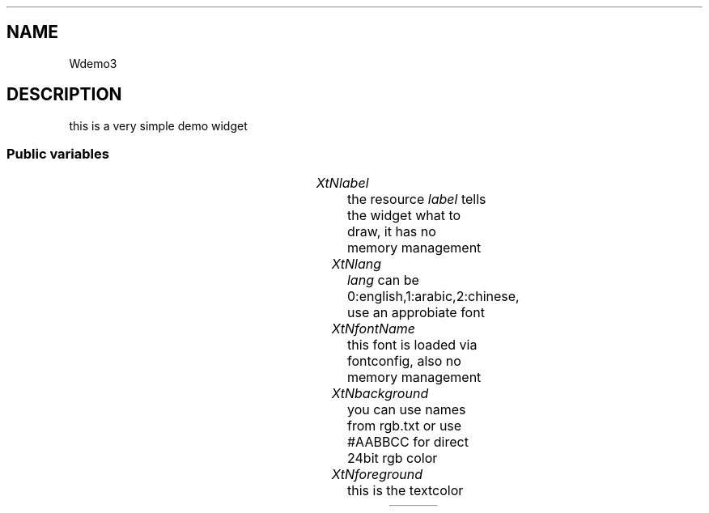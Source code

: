 '\" t
.TH "" 3 "" "Version Unknown To Mankind" "Free Widget Foundation"
.SH NAME
Wdemo3
.SH DESCRIPTION
 this is a very simple demo widget




.SS "Public variables"

.ps -2
.TS
center box;
cBsss
lB|lB|lB|lB
l|l|l|l.
Wdemo3
Name	Class	Type	Default
XtNlabel	XtCLabel	String 	"Hello"
XtNlang	XtCLang	int 	0 
XtNfontName	XtCFontName	String 	"Source Code Pro-42"
XtNbackground	XtCBackground	Pixel 	"Darkgrey"
XtNforeground	XtCForeground	Pixel 	XtDefaultForeground 

.TE
.ps +2


.TP
.I "XtNlabel"
the resource \fIlabel\fP tells the widget what to draw, it has no memory management  





.TP
.I "XtNlang"
\fIlang\fP can be 0:english,1:arabic,2:chinese, use an approbiate font





.TP
.I "XtNfontName"
this font is loaded via fontconfig, also no memory management





.TP
.I "XtNbackground"
you can use names from rgb.txt or use #AABBCC for direct 24bit rgb color 





.TP
.I "XtNforeground"
this is the textcolor





.ps -2
.TS
center box;
cBsss
lB|lB|lB|lB
l|l|l|l.
Core
Name	Class	Type	Default
XtNx	XtCX	Position 	0 
XtNy	XtCY	Position 	0 
XtNwidth	XtCWidth	Dimension 	0 
XtNheight	XtCHeight	Dimension 	0 
borderWidth	XtCBorderWidth	Dimension 	0 
XtNcolormap	XtCColormap	Colormap 	NULL 
XtNdepth	XtCDepth	Int 	0 
destroyCallback	XtCDestroyCallback	XTCallbackList 	NULL 
XtNsensitive	XtCSensitive	Boolean 	True 
XtNtm	XtCTm	XTTMRec 	NULL 
ancestorSensitive	XtCAncestorSensitive	Boolean 	False 
accelerators	XtCAccelerators	XTTranslations 	NULL 
borderColor	XtCBorderColor	Pixel 	0 
borderPixmap	XtCBorderPixmap	Pixmap 	NULL 
background	XtCBackground	Pixel 	0 
backgroundPixmap	XtCBackgroundPixmap	Pixmap 	NULL 
mappedWhenManaged	XtCMappedWhenManaged	Boolean 	True 
XtNscreen	XtCScreen	Screen *	NULL 

.TE
.ps +2
